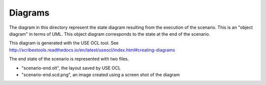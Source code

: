 Diagrams
========

The diagram in this directory represent the state diagram
resulting from the execution of the scenario. This is an
"object diagram" in terms of UML. This object diagram
corresponds to the state at the end of the scenario.


This diagram is generated with the USE OCL tool.
See http://scribestools.readthedocs.io/en/latest/useocl/index.html#creating-diagrams

The end state of the scenario is represented with two files.

* "scenario-end.olt", the layout saved by USE OCL
* "scenario-end.scd.png", an image created using a screen shot of the diagram
